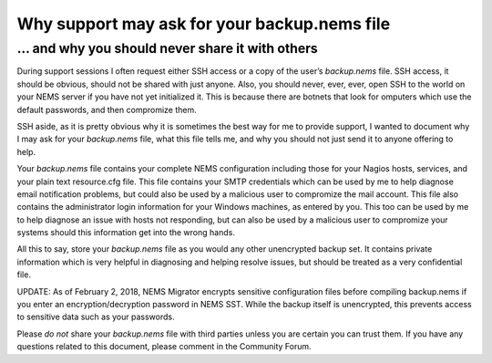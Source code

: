 Why support may ask for your backup.nems file
=============================================

... and why you should never share it with others
-------------------------------------------------

During support sessions I often request either SSH access or a copy of
the user’s *backup.nems* file. SSH access, it should be obvious, should
not be shared with just anyone. Also, you should never, ever, ever, open
SSH to the world on your NEMS server if you have not yet initialized it.
This is because there are botnets that look for omputers which use the
default passwords, and then compromize them.

SSH aside, as it is pretty obvious why it is sometimes the best way for
me to provide support, I wanted to document why I may ask for
your *backup.nems* file, what this file tells me, and why you should not
just send it to anyone offering to help.

Your *backup.nems* file contains your complete NEMS configuration
including those for your Nagios hosts, services, and your plain text
resource.cfg file. This file contains your SMTP credentials which can be
used by me to help diagnose email notification problems, but could also
be used by a malicious user to compromize the mail account. This file
also contains the administrator login information for your Windows
machines, as entered by you. This too can be used by me to help diagnose
an issue with hosts not responding, but can also be used by a malicious
user to compromize your systems should this information get into the
wrong hands.

All this to say, store your *backup.nems* file as you would any other
unencrypted backup set. It contains private information which is very
helpful in diagnosing and helping resolve issues, but should be treated
as a very confidential file.

UPDATE: As of February 2, 2018, NEMS Migrator encrypts sensitive
configuration files before compiling backup.nems if you enter an
encryption/decryption password in NEMS SST. While the backup itself is
unencrypted, this prevents access to sensitive data such as your
passwords.

Please *do not* share your *backup.nems* file with third parties unless
you are certain you can trust them. If you have any questions related to
this document, please comment in the Community Forum.
